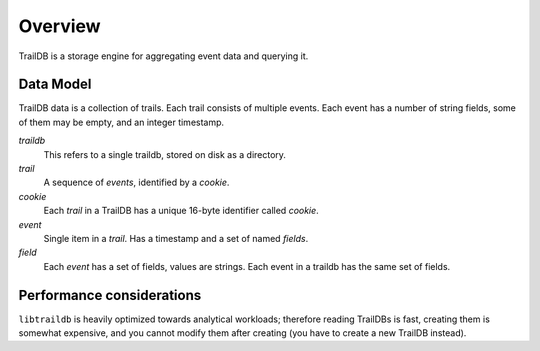 ==============
Overview
==============

TrailDB is a storage engine for aggregating event data and querying it.


--------------
Data Model
--------------

TrailDB data is a collection of trails. Each trail consists of multiple events.
Each event has a number of string fields, some of them may be empty, and an
integer timestamp.

*traildb*
    This refers to a single traildb, stored on disk as a directory.

*trail*
    A sequence of `events`, identified by a `cookie`.

*cookie*
    Each `trail` in a TrailDB has a unique 16-byte identifier called `cookie`.

*event*
    Single item in a `trail`. Has a timestamp and a set of named `fields`.

*field*
    Each `event` has a set of fields, values are strings. Each event in
    a traildb has the same set of fields.

--------------
Performance considerations
--------------

``libtraildb`` is heavily optimized towards analytical workloads; therefore reading TrailDBs is fast,
creating them is somewhat expensive, and you cannot modify them after creating (you have to create
a new TrailDB instead).

